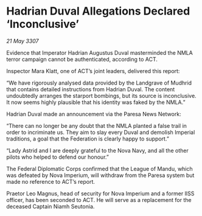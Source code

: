 * Hadrian Duval Allegations Declared ‘Inconclusive’

/21 May 3307/

Evidence that Imperator Hadrian Augustus Duval masterminded the NMLA terror campaign cannot be authenticated, according to ACT. 

Inspector Mara Klatt, one of ACT’s joint leaders, delivered this report: 

“We have rigorously analysed data provided by the Landgrave of Mudhrid that contains detailed instructions from Hadrian Duval. The content undoubtedly arranges the starport bombings, but its source is inconclusive. It now seems highly plausible that his identity was faked by the NMLA.” 

Hadrian Duval made an announcement via the Paresa News Network: 

“There can no longer be any doubt that the NMLA planted a false trail in order to incriminate us. They aim to slay every Duval and demolish Imperial traditions, a goal that the Federation is clearly happy to support.” 

“Lady Astrid and I are deeply grateful to the Nova Navy, and all the other pilots who helped to defend our honour.” 

The Federal Diplomatic Corps confirmed that the League of Mandu, which was defeated by Nova Imperium, will withdraw from the Paresa system but made no reference to ACT’s report. 

Praetor Leo Magnus, head of security for Nova Imperium and a former IISS officer, has been seconded to ACT. He will serve as a replacement for the deceased Captain Niamh Seutonia.